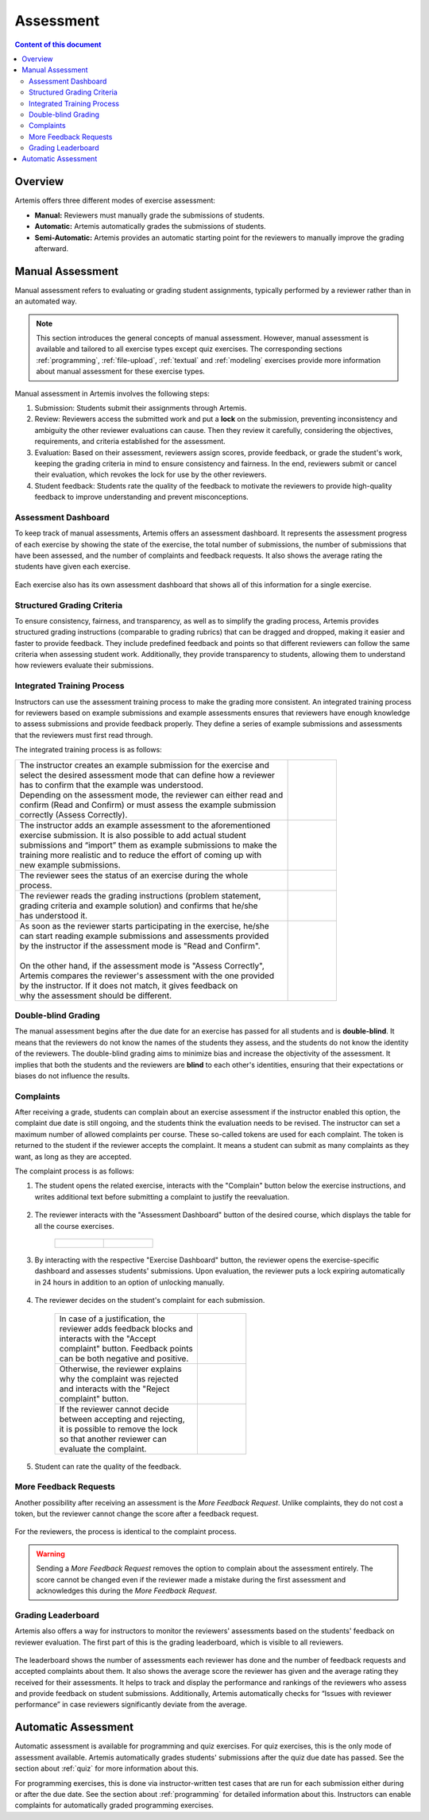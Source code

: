 .. _assessment:

Assessment
==========

.. contents:: Content of this document
    :local:
    :depth: 2


Overview
--------

Artemis offers three different modes of exercise assessment:

- **Manual:** Reviewers must manually grade the submissions of students.
- **Automatic:** Artemis automatically grades the submissions of students.
- **Semi-Automatic:** Artemis provides an automatic starting point for the reviewers to manually improve the grading afterward.

Manual Assessment
-----------------

Manual assessment refers to evaluating or grading student assignments, typically performed by a reviewer rather than in an automated way.

.. note::
    This section introduces the general concepts of manual assessment. However, manual assessment is available and tailored to all exercise types except quiz exercises. The corresponding sections
    :ref:`programming`, :ref:`file-upload`, :ref:`textual` and :ref:`modeling` exercises provide more information about manual assessment for these exercise types.

Manual assessment in Artemis involves the following steps:

1. Submission: Students submit their assignments through Artemis.
2. Review: Reviewers access the submitted work and put a **lock** on the submission, preventing inconsistency and ambiguity the other reviewer evaluations can cause. Then they review it carefully, considering the objectives, requirements, and criteria established for the assessment.
3. Evaluation: Based on their assessment, reviewers assign scores, provide feedback, or grade the student's work, keeping the grading criteria in mind to ensure consistency and fairness. In the end, reviewers submit or cancel their evaluation, which revokes the lock for use by the other reviewers.
4. Student feedback: Students rate the quality of the feedback to motivate the reviewers to provide high-quality feedback to improve understanding and prevent misconceptions.


Assessment Dashboard
^^^^^^^^^^^^^^^^^^^^

To keep track of manual assessments, Artemis offers an assessment dashboard.
It represents the assessment progress of each exercise by showing the state of the exercise, the total number of submissions, the number of submissions that have been assessed, and the number of complaints and feedback requests.
It also shows the average rating the students have given each exercise.

    .. figure:: assessment/assessment-dashboard.png
            :alt: A picture of the assessment dashboard (of an exam)
            :align: center

Each exercise also has its own assessment dashboard that shows all of this information for a single exercise.

Structured Grading Criteria
^^^^^^^^^^^^^^^^^^^^^^^^^^^

To ensure consistency, fairness, and transparency, as well as to simplify the grading process, Artemis provides structured grading instructions (comparable to grading rubrics) that can be dragged and dropped, making it easier and faster to provide feedback. They include predefined feedback and points so that different reviewers can follow the same criteria when assessing student work. Additionally, they provide transparency to students, allowing them to understand how reviewers evaluate their submissions.

    .. figure:: assessment/grading-criteria.png
            :alt: A picture of the assessment user interface with grading criteria, student submission, and example solution
            :align: center


Integrated Training Process
^^^^^^^^^^^^^^^^^^^^^^^^^^^

Instructors can use the assessment training process to make the grading more consistent.
An integrated training process for reviewers based on example submissions and example assessments ensures that reviewers have enough knowledge to assess submissions and provide feedback properly.
They define a series of example submissions and assessments that the reviewers must first read through.

The integrated training process is as follows:

+-----------------------------------------------------------------------+----------------------------------------------------------------------+
|| The instructor creates an example submission for the exercise and    | .. figure:: assessment/instructor-example-submission.png             |
|| select the desired assessment mode that can define how a reviewer    |    :alt: Example Submission                                          |
|| has to confirm that the example was understood.                      |                                                                      |
|| Depending on the assessment mode, the reviewer can either read and   |                                                                      |
|| confirm (Read and Confirm) or must assess the example submission     |                                                                      |
|| correctly (Assess Correctly).                                        |                                                                      |
+-----------------------------------------------------------------------+----------------------------------------------------------------------+
|| The instructor adds an example assessment to the aforementioned      | .. figure:: assessment/instructor-example-assessment.png             |
|| exercise submission. It is also possible to add actual student       |    :alt: Example Assessment                                          |
|| submissions and “import” them as example submissions to make the     |                                                                      |
|| training more realistic and to reduce the effort of coming up with   |                                                                      |
|| new example submissions.                                             |                                                                      |
+-----------------------------------------------------------------------+----------------------------------------------------------------------+
|| The reviewer sees the status of an exercise during the whole         | .. figure:: assessment/reviewer-exercise-status.png                  |
|| process.                                                             |    :alt: Exercise status                                             |
+-----------------------------------------------------------------------+----------------------------------------------------------------------+
|| The reviewer reads the grading instructions (problem statement,      | .. figure:: assessment/reviewer-assessment-instructions.png          |
|| grading criteria and example solution) and confirms that he/she      |    :alt: Assessment Instructions                                     |
|| has understood it.                                                   |                                                                      |
+-----------------------------------------------------------------------+----------------------------------------------------------------------+
|| As soon as the reviewer starts participating in the exercise, he/she | .. figure:: assessment/reviewer-read-confirm.png                     |
|| can start reading example submissions and assessments provided       |    :alt: Reviewer reads and confirms example submission              |
|| by the instructor if the assessment mode is "Read and Confirm".      |                                                                      |
||                                                                      |                                                                      |
|| On the other hand, if the assessment mode is "Assess Correctly",     | .. figure:: assessment/reviewer-assess-correctly.png                 |
|| Artemis compares the reviewer's assessment with the one provided     |    :alt: Reviewer assess example incorrectly                         |
|| by the instructor. If it does not match, it gives feedback on        |                                                                      |
|| why the assessment should be different.                              |                                                                      |
+-----------------------------------------------------------------------+----------------------------------------------------------------------+

Double-blind Grading
^^^^^^^^^^^^^^^^^^^^

The manual assessment begins after the due date for an exercise has passed for all students and is **double-blind**.
It means that the reviewers do not know the names of the students they assess, and the students do not know the identity of the reviewers.
The double-blind grading aims to minimize bias and increase the objectivity of the assessment.
It implies that both the students and the reviewers are **blind** to each other's identities, ensuring that their expectations or biases do not influence the results.


.. _exercise_complaints:

Complaints
^^^^^^^^^^

After receiving a grade, students can complain about an exercise assessment if the instructor enabled this option, the complaint due date is still ongoing, and the students think the evaluation needs to be revised.
The instructor can set a maximum number of allowed complaints per course. These so-called tokens are used for each complaint. The token is returned to the student if the reviewer accepts the complaint.
It means a student can submit as many complaints as they want, as long as they are accepted.

The complaint process is as follows:

1. The student opens the related exercise, interacts with the "Complain" button below the exercise instructions, and writes additional text before submitting a complaint to justify the reevaluation.

   .. figure:: assessment/complaint-submission.png
            :alt: Complaint submission
            :align: center

2. The reviewer interacts with the "Assessment Dashboard" button of the desired course, which displays the table for all the course exercises.

    +---------------------------------------------------------+--------------------------------------------------+
    | .. figure:: assessment/assessment-dashboard-button.png  | .. figure:: assessment/assessment-dashboard.png  |
    |    :alt: Assessment Dashboard button                    |    :alt: Assessment Dashboard                    |
    +---------------------------------------------------------+--------------------------------------------------+


3. By interacting with the respective "Exercise Dashboard" button, the reviewer opens the exercise-specific dashboard and assesses students' submissions.
   Upon evaluation, the reviewer puts a lock expiring automatically in 24 hours in addition to an option of unlocking manually.

    .. figure:: assessment/exercise-dashboard.png
            :alt: Exercise Dashboard
            :align: center

4. The reviewer decides on the student's complaint for each submission.

    +------------------------------------+---------------------------------------------+
    || In case of a justification, the   | .. figure:: assessment/accept-complaint.png |
    || reviewer adds feedback blocks and |    :alt: Accept Complaint                   |
    || interacts with the "Accept        |                                             |
    || complaint" button. Feedback points|                                             |
    || can be both negative and positive.|                                             |
    +------------------------------------+---------------------------------------------+
    || Otherwise, the reviewer explains  | .. figure:: assessment/reject-complaint.png |
    || why the complaint was rejected    |    :alt: Reject Complaint                   |
    || and interacts with the "Reject    |                                             |
    || complaint" button.                |                                             |
    +------------------------------------+---------------------------------------------+
    || If the reviewer cannot decide     | .. figure:: assessment/lock.png             |
    || between accepting and rejecting,  |    :alt: Complaint Lock                     |
    || it is possible to remove the lock |                                             |
    || so that another reviewer can      |                                             |
    || evaluate the complaint.           |                                             |
    +------------------------------------+---------------------------------------------+

5. Student can rate the quality of the feedback.

    .. figure:: assessment/student-feedback.png
            :alt: Student Feedback
            :align: center

.. _exercise_more_feedback_request:

More Feedback Requests
^^^^^^^^^^^^^^^^^^^^^^

Another possibility after receiving an assessment is the *More Feedback Request*.
Unlike complaints, they do not cost a token, but the reviewer cannot change the score after a feedback request.

    .. figure:: assessment/more-feedback.png
            :alt: Exercise Dashboard
            :align: center

For the reviewers, the process is identical to the complaint process.

.. warning::
    Sending a *More Feedback Request* removes the option to complain about the assessment entirely.
    The score cannot be changed even if the reviewer made a mistake during the first assessment and acknowledges this during the *More Feedback Request*.


Grading Leaderboard
^^^^^^^^^^^^^^^^^^^

Artemis also offers a way for instructors to monitor the reviewers' assessments based on the students' feedback on reviewer evaluation. The first part of this is the grading leaderboard, which is visible to all reviewers.

    .. figure:: assessment/leaderboard.png
            :alt: Grading leaderboard
            :align: center

The leaderboard shows the number of assessments each reviewer has done and the number of feedback requests and accepted complaints about them.
It also shows the average score the reviewer has given and the average rating they received for their assessments. It helps to track and display the performance and rankings of the reviewers who assess and provide feedback on student submissions.
Additionally, Artemis automatically checks for “Issues with reviewer performance” in case reviewers significantly deviate from the average.

Automatic Assessment
--------------------

Automatic assessment is available for programming and quiz exercises.
For quiz exercises, this is the only mode of assessment available. Artemis automatically grades students' submissions after the quiz due date has passed. See the section about :ref:`quiz` for more information about this.

For programming exercises, this is done via instructor-written test cases that are run for each submission either during or after the due date. See the section about :ref:`programming` for detailed information about this.
Instructors can enable complaints for automatically graded programming exercises.
